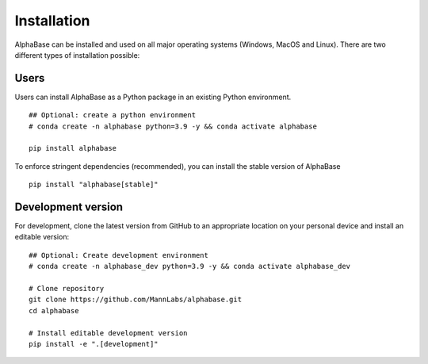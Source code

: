 Installation
============

AlphaBase can be installed and used on all major operating systems (Windows, MacOS and Linux). There are two different types of installation possible:


Users
-----

Users can install AlphaBase as a Python package in an existing Python environment.

::

    ## Optional: create a python environment
    # conda create -n alphabase python=3.9 -y && conda activate alphabase

    pip install alphabase

To enforce stringent dependencies (recommended), you can install the stable version of AlphaBase

::

    pip install "alphabase[stable]"

Development version
-------------------
For development, clone the latest version from GitHub to an appropriate location on your personal device and install an editable version:

::

    ## Optional: Create development environment
    # conda create -n alphabase_dev python=3.9 -y && conda activate alphabase_dev

    # Clone repository
    git clone https://github.com/MannLabs/alphabase.git
    cd alphabase

    # Install editable development version
    pip install -e ".[development]"
